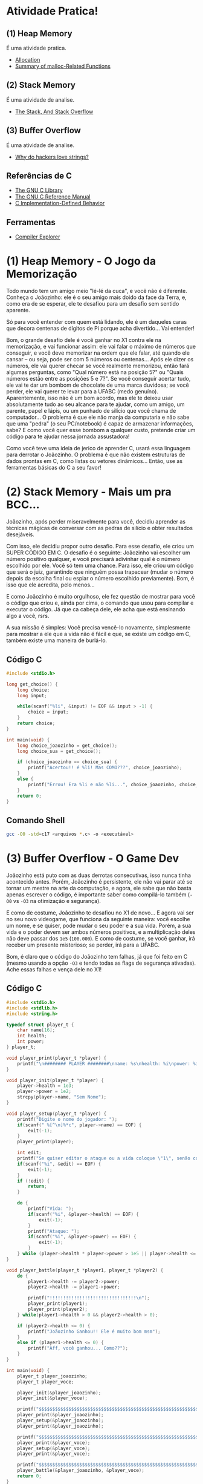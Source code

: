 * Atividade Pratica!

** (1) Heap Memory
É uma atividade pratica.
 - [[https://www.gnu.org/software/libc/manual/html_node/Unconstrained-Allocation.html][Allocation]]
 - [[https://www.gnu.org/software/libc/manual/html_node/Summary-of-Malloc.html][Summary of malloc-Related Functions]]

** (2) Stack Memory
É uma atividade de analise.
 - [[https://www.gnu.org/software/c-intro-and-ref/manual/html_node/Stack.html][The Stack, And Stack Overflow]]

** (3) Buffer Overflow
É uma atividade de analise.
 - [[https://www.youtube.com/watch?v=fjMrDDj47E8][Why do hackers love strings?]]

** Referências de C
 - [[https://www.gnu.org/software/libc/manual/html_node/][The GNU C Library]]
 - [[https://www.gnu.org/software/gnu-c-manual/gnu-c-manual.html][The GNU C Reference Manual]]
 - [[https://gcc.gnu.org/onlinedocs/gcc/C-Implementation.html][C Implementation-Defined Behavior]]

** Ferramentas
 - [[https://godbolt.org/][Compiler Explorer]]

* (1) Heap Memory - O Jogo da Memorização

Todo mundo tem um amigo meio "lé-lé da cuca", e você não é diferente. Conheça o Joãozinho: ele é o seu amigo mais doido da face da Terra, e, como era de se esperar, ele te desafiou para um desafio sem sentido aparente.

Só para você entender com quem está lidando, ele é um daqueles caras que decora centenas de dígitos de Pi porque acha divertido... Vai entender!

Bom, o grande desafio dele é você ganhar no X1 contra ele na memorização, e vai funcionar assim: ele vai falar o máximo de números que conseguir, e você deve memorizar na ordem que ele falar, até quando ele cansar – ou seja, pode ser com 5 números ou centenas... Após ele dizer os números, ele vai querer checar se você realmente memorizou, então fará algumas perguntas, como "Qual número está na posição 5?" ou "Quais números estão entre as posições 5 e 7?". Se você conseguir acertar tudo, ele vai te dar um bombom de chocolate de uma marca duvidosa; se você perder, ele vai querer te levar para a UFABC (medo genuíno). Aparentemente, isso não é um bom acordo, mas ele te deixou usar absolutamente tudo ao seu alcance para te ajudar, como um amigo, um parente, papel e lápis, ou um punhado de silício que você chama de computador... O problema é que ele não manja da computaria e não sabe que uma "pedra" (o seu PC/notebook) é capaz de armazenar informações, sabe? E como você quer esse bombom a qualquer custo, pretende criar um código para te ajudar nessa jornada assustadora!

Como você teve uma ideia de jerico de aprender C, usará essa linguagem para derrotar o Joãozinho. O problema é que não existem estruturas de dados prontas em C, como listas ou vetores dinâmicos... Então, use as ferramentas básicas do C a seu favor!

* (2) Stack Memory - Mais um pra BCC...

Joãozinho, após perder miseravelmente para você, decidiu aprender as técnicas mágicas de conversar com as pedras de silício e obter resultados desejáveis.

Com isso, ele decidiu propor outro desafio. Para esse desafio, ele criou um SUPER CÓDIGO EM C. O desafio é o seguinte: Joãozinho vai escolher um número positivo qualquer, e você precisará adivinhar qual é o número escolhido por ele. Você só tem uma chance. Para isso, ele criou um código que será o juiz, garantindo que ninguém possa trapacear (mudar o número depois da escolha final ou espiar o número escolhido previamente). Bom, é isso que ele acredita, pelo menos...

E como Joãozinho é muito orgulhoso, ele fez questão de mostrar para você o código que criou e, ainda por cima, o comando que usou para compilar e executar o código. Já que ca cabeça dele, ele acha que está ensinando algo a você, rsrs.

A sua missão é simples: Você precisa vencê-lo novamente, simplesmente para mostrar a ele que a vida não é fácil e que, se existe um código em C, também existe uma maneira de burlá-lo.

** Código C
#+BEGIN_SRC c
#include <stdio.h>

long get_choice() {
	long choice;
	long input;

	while(scanf("%li", &input) != EOF && input > -1) {
		choice = input;
	}
	return choice;
}

int main(void) {
	long choice_joaozinho = get_choice();
	long choice_sua = get_choice();

	if (choice_joaozinho == choice_sua) {
		printf("Acertou!! é %li! Mas COMO???", choice_joaozinho);
	}
	else {
		printf("Errou! Era %li e não %li...", choice_joaozinho, choice_sua);
	}
	return 0;
}
#+END_SRC

** Comando Shell
#+BEGIN_SRC sh
gcc -O0 -std=c17 <arquivos *.c> -o <executável>
#+END_SRC

* (3) Buffer Overflow - O Game Dev

Joãozinho está puto com as duas derrotas consecutivas, isso nunca tinha acontecido antes. Porém, Joãozinho é persistente, ele não vai parar até se tornar um mestre na arte da computação, e agora, ele sabe que não basta apenas escrever o código, é importante saber como compilá-lo também (~-O0~ vs ~-O3~ na otimização e segurança).

E como de costume, Joãozinho te desafiou no X1 de novo... E agora vai ser no seu novo videogame, que funciona da seguinte maneira: você escolhe um nome, e se quiser, pode mudar o seu poder e a sua vida. Porém, a sua vida e o poder devem ser ambos números positivos, e a multiplicação deles não deve passar dos ~1e5~ (~100.000~). E como de costume, se você ganhar, irá receber um presente misterioso; se perder, irá para a UFABC.

Bom, é claro que o código do Joãozinho tem falhas, já que foi feito em C (mesmo usando a opção ~-O3~ e tendo todas as flags de segurança ativadas). Ache essas falhas e vença dele no X1!

** Código C
#+BEGIN_SRC c
#include <stdio.h>
#include <stdlib.h>
#include <string.h>

typedef struct player_t {
	char name[16];
	int health;
	int power;
} player_t;

void player_print(player_t *player) {
	printf("\n######## PLAYER ########\nname: %s\nhealth: %i\npower: %i\n########################\n\n", player->name, player->health, player->power);
}

void player_init(player_t *player) {
	player->health = 1e3;
	player->power = 1e2;
	strcpy(player->name, "Sem Nome");
}

void player_setup(player_t *player) {
	printf("Digite o nome do jogador: ");
	if(scanf(" %[^\n]%*c", player->name) == EOF) {
		exit(-1);
	}
	player_print(player);

	int edit;
	printf("Se quiser editar o ataque ou a vida coloque \"1\", senão coloque \"0\" (ataque * vida <= 1e5): ");
	if(scanf("%i", &edit) == EOF) {
		exit(-1);
	}
	if (!edit) {
		return;
	}

	do {
		printf("Vida: ");
		if(scanf("%i", &player->health) == EOF) {
			exit(-1);
		}
		printf("Ataque: ");
		if(scanf("%i", &player->power) == EOF) {
			exit(-1);
		}
	} while (player->health * player->power > 1e5 || player->health <= 0 || player->power <= 0);
}

void player_battle(player_t *player1, player_t *player2) {
	do {
		player1->health -= player2->power;
		player2->health -= player1->power;

		printf("!!!!!!!!!!!!!!!!!!!!!!!!!!!!!!!!\n");
		player_print(player1);
		player_print(player2);
	} while(player1->health > 0 && player2->health > 0);

	if (player2->health <= 0) {
		printf("Joãozinho Ganhou!! Ele é muito bom msm");
	}
	else if (player1->health <= 0) {
		printf("Aff, você ganhou... Como??");
	}
}

int main(void) {
	player_t player_joaozinho;
	player_t player_voce;

	player_init(&player_joaozinho);
	player_init(&player_voce);

	printf("$$$$$$$$$$$$$$$$$$$$$$$$$$$$$$$$$$$$$$$$$$$$$$$$$$$$$$$$$$$$$$$$\n");
	player_print(&player_joaozinho);
	player_setup(&player_joaozinho);
	player_print(&player_joaozinho);

	printf("$$$$$$$$$$$$$$$$$$$$$$$$$$$$$$$$$$$$$$$$$$$$$$$$$$$$$$$$$$$$$$$$\n");
	player_print(&player_voce);
	player_setup(&player_voce);
	player_print(&player_voce);

	printf("$$$$$$$$$$$$$$$$$$$$$$$$$$$$$$$$$$$$$$$$$$$$$$$$$$$$$$$$$$$$$$$$\n\n");
	player_battle(&player_joaozinho, &player_voce);
	return 0;
}
#+END_SRC

** Código Shell
#+BEGIN_SRC sh
gcc -O3 -std=c17 <arquivos *.c> -o <executável>
#+END_SRC

* Comando de Compilação

** Shell
#+BEGIN_SRC sh
gcc -O3 -std=c17 <arquivos *.c> -o <executável>
#+END_SRC

** Make
#+BEGIN_SRC makefile
default:
	gcc -O3 -std=c17 <arquivos *.c> -o <executável>
#+END_SRC
